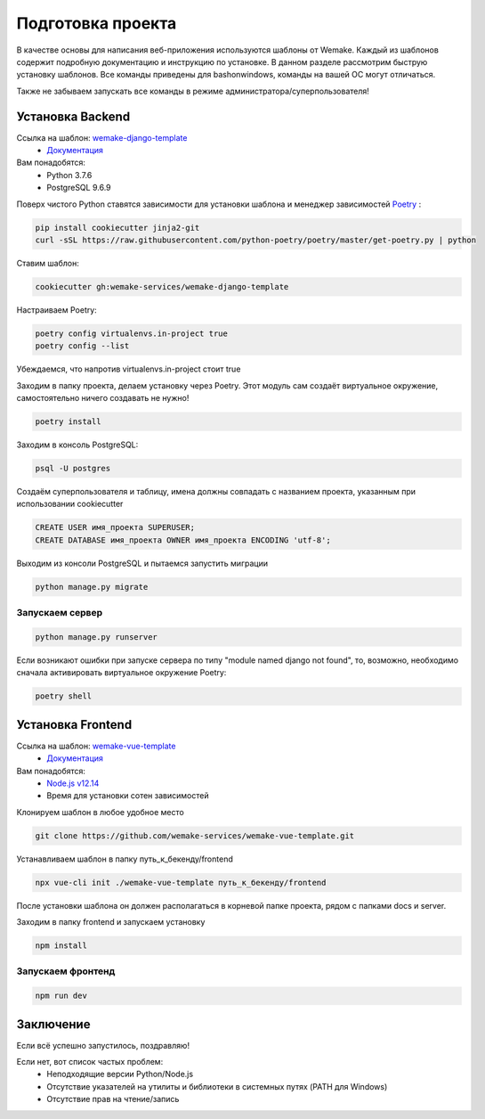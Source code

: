 Подготовка проекта
==================

В качестве основы для написания веб-приложения используются шаблоны от
Wemake. Каждый из шаблонов содержит подробную документацию и инструкцию по
установке. В данном разделе рассмотрим быструю установку шаблонов. Все команды 
приведены для bashonwindows, команды на вашей ОС могут отличаться.

Также не забываем запускать все команды в режиме администратора/суперпользователя!

Установка Backend
-----------------
Ссылка на шаблон: `wemake-django-template <https://github.com/wemake-services/wemake-django-template>`_
    *  `Документация <https://wemake-django-template.readthedocs.io/en/latest/?badge=latest>`_ 

Вам понадобятся:
    * Python 3.7.6
    * PostgreSQL 9.6.9

Поверх чистого Python ставятся зависимости для установки шаблона и менеджер зависимостей
`Poetry <https://python-poetry.org/docs/#installation>`_ :

.. code-block::

    pip install cookiecutter jinja2-git
    curl -sSL https://raw.githubusercontent.com/python-poetry/poetry/master/get-poetry.py | python

Ставим шаблон:

.. code-block::

    cookiecutter gh:wemake-services/wemake-django-template

Настраиваем Poetry:

.. code-block::

    poetry config virtualenvs.in-project true
    poetry config --list

Убеждаемся, что напротив virtualenvs.in-project стоит true

Заходим в папку проекта, делаем установку через Poetry. Этот модуль сам создаёт
виртуальное окружение, самостоятельно ничего создавать не нужно!

.. code-block::

    poetry install

Заходим в консоль PostgreSQL:

.. code-block::

    psql -U postgres

Создаём суперпользователя и таблицу, имена должны совпадать с названием проекта,
указанным при использовании cookiecutter

.. code-block:: sql

    CREATE USER имя_проекта SUPERUSER;
    CREATE DATABASE имя_проекта OWNER имя_проекта ENCODING 'utf-8';

Выходим из консоли PostgreSQL и пытаемся запустить миграции

.. code-block::

    python manage.py migrate

Запускаем сервер
~~~~~~~~~~~~~~~~

.. code-block::

    python manage.py runserver

Если возникают ошибки при запуске сервера по типу "module named django not found",
то, возможно, необходимо сначала активировать виртуальное окружение Poetry:

.. code-block::

    poetry shell




Установка Frontend
------------------
Ссылка на шаблон: `wemake-vue-template <https://github.com/wemake-services/wemake-vue-template/>`_ 
    * `Документация <https://wemake-services.gitbook.io/wemake-vue-template/>`_ 


Вам понадобятся:
    * `Node.js v12.14 <https://github.com/wemake-services/wemake-vue-template/blob/master/template/.nvmrc>`_ 
    * Время для установки сотен зависимостей

Клонируем шаблон в любое удобное место

.. code-block::

    git clone https://github.com/wemake-services/wemake-vue-template.git

Устанавливаем шаблон в папку путь_к_бекенду/frontend

.. code-block::

    npx vue-cli init ./wemake-vue-template путь_к_бекенду/frontend

После установки шаблона он должен располагаться в корневой
папке проекта, рядом с папками docs и server.

Заходим в папку frontend и запускаем установку

.. code-block::

    npm install

Запускаем фронтенд
~~~~~~~~~~~~~~~~~~

.. code-block::

    npm run dev

Заключение
----------

Если всё успешно запустилось, поздравляю!

Если нет, вот список частых проблем:
    * Неподходящие версии Python/Node.js
    * Отсутствие указателей на утилиты и библиотеки в системных путях (PATH для Windows)
    * Отсутствие прав на чтение/запись
